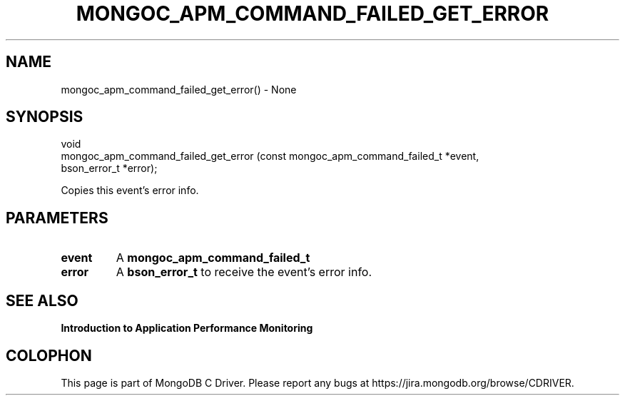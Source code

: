 .\" This manpage is Copyright (C) 2016 MongoDB, Inc.
.\" 
.\" Permission is granted to copy, distribute and/or modify this document
.\" under the terms of the GNU Free Documentation License, Version 1.3
.\" or any later version published by the Free Software Foundation;
.\" with no Invariant Sections, no Front-Cover Texts, and no Back-Cover Texts.
.\" A copy of the license is included in the section entitled "GNU
.\" Free Documentation License".
.\" 
.TH "MONGOC_APM_COMMAND_FAILED_GET_ERROR" "3" "2016\(hy11\(hy07" "MongoDB C Driver"
.SH NAME
mongoc_apm_command_failed_get_error() \- None
.SH "SYNOPSIS"

.nf
.nf
void
mongoc_apm_command_failed_get_error (const mongoc_apm_command_failed_t *event,
                                     bson_error_t                      *error);
.fi
.fi

Copies this event's error info.

.SH "PARAMETERS"

.TP
.B
event
A
.B mongoc_apm_command_failed_t
.
.LP
.TP
.B
error
A
.B bson_error_t
to receive the event's error info.
.LP

.SH "SEE ALSO"

.B Introduction to Application Performance Monitoring


.B
.SH COLOPHON
This page is part of MongoDB C Driver.
Please report any bugs at https://jira.mongodb.org/browse/CDRIVER.